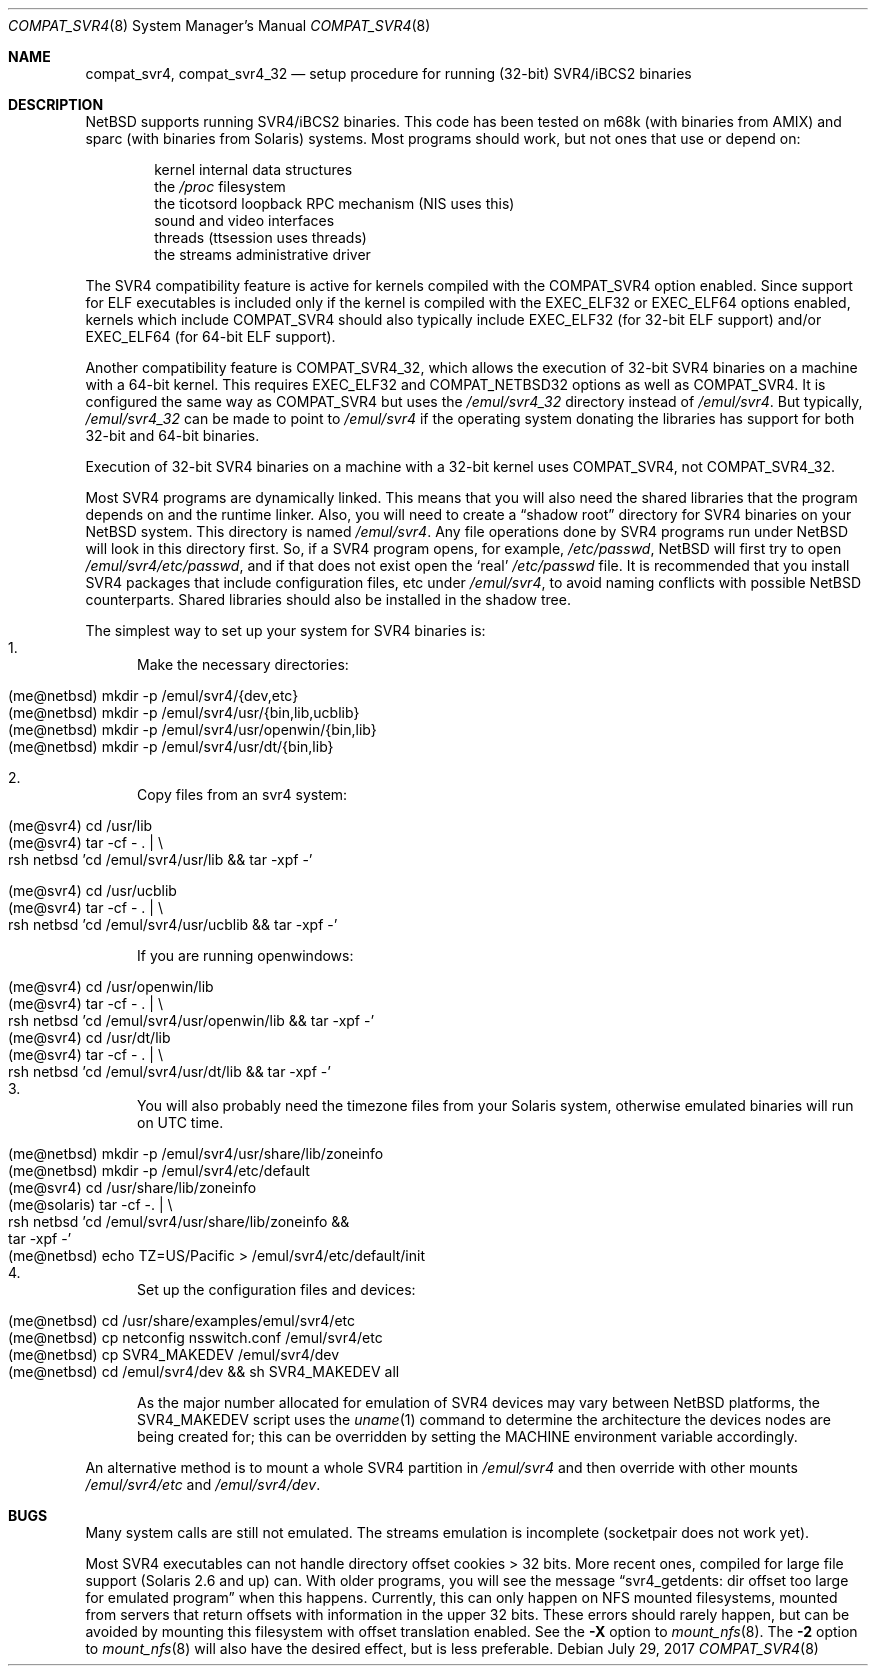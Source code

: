 .\"	$NetBSD: compat_svr4.8,v 1.28 2017/07/29 12:15:12 maxv Exp $
.\"
.\" Copyright (c) 1996 Christos Zoulas
.\" All rights reserved.
.\"
.\" Redistribution and use in source and binary forms, with or without
.\" modification, are permitted provided that the following conditions
.\" are met:
.\" 1. Redistributions of source code must retain the above copyright
.\"    notice, this list of conditions and the following disclaimer.
.\" 2. Redistributions in binary form must reproduce the above copyright
.\"    notice, this list of conditions and the following disclaimer in the
.\"    documentation and/or other materials provided with the distribution.
.\"
.\" THIS SOFTWARE IS PROVIDED BY THE AUTHOR ``AS IS'' AND ANY EXPRESS OR
.\" IMPLIED WARRANTIES, INCLUDING, BUT NOT LIMITED TO, THE IMPLIED WARRANTIES
.\" OF MERCHANTABILITY AND FITNESS FOR A PARTICULAR PURPOSE ARE DISCLAIMED.
.\" IN NO EVENT SHALL THE AUTHOR BE LIABLE FOR ANY DIRECT, INDIRECT,
.\" INCIDENTAL, SPECIAL, EXEMPLARY, OR CONSEQUENTIAL DAMAGES (INCLUDING, BUT
.\" NOT LIMITED TO, PROCUREMENT OF SUBSTITUTE GOODS OR SERVICES; LOSS OF USE,
.\" DATA, OR PROFITS; OR BUSINESS INTERRUPTION) HOWEVER CAUSED AND ON ANY
.\" THEORY OF LIABILITY, WHETHER IN CONTRACT, STRICT LIABILITY, OR TORT
.\" (INCLUDING NEGLIGENCE OR OTHERWISE) ARISING IN ANY WAY OUT OF THE USE OF
.\" THIS SOFTWARE, EVEN IF ADVISED OF THE POSSIBILITY OF SUCH DAMAGE.
.\"
.\"	Stolen from compat_linux.8,v 1.2 1995/10/16 20:17:59 fvdl
.\"
.Dd July 29, 2017
.Dt COMPAT_SVR4 8
.Os
.Sh NAME
.Nm compat_svr4 ,
.Nm compat_svr4_32
.Nd setup procedure for running (32-bit) SVR4/iBCS2 binaries
.Sh DESCRIPTION
.Nx
supports running SVR4/iBCS2 binaries.
This code has been tested on
m68k (with binaries from
.Tn AMIX )
and sparc (with binaries from Solaris) systems.
Most programs should work, but not ones that use or depend on:
.sp
.Bl -item -compact -offset indent
.It
kernel internal data structures
.It
the
.Pa /proc
filesystem
.It
the ticotsord loopback RPC mechanism (NIS uses this)
.It
sound and video interfaces
.It
threads (ttsession uses threads)
.It
the streams administrative driver
.El
.sp
The SVR4 compatibility feature is active
for kernels compiled with the
.Dv COMPAT_SVR4
option enabled.
Since support for ELF executables is included
only if the kernel is compiled with the
.Dv EXEC_ELF32
or
.Dv EXEC_ELF64
options enabled, kernels which include
.Dv COMPAT_SVR4
should also typically include
.Dv EXEC_ELF32
(for 32-bit ELF support)
and/or
.Dv EXEC_ELF64
(for 64-bit ELF support).
.Pp
Another compatibility feature is
.Dv COMPAT_SVR4_32 ,
which allows the execution of 32-bit SVR4 binaries on a machine
with a 64-bit kernel.
This requires
.Dv EXEC_ELF32
and
.Dv COMPAT_NETBSD32
options as well as
.Dv COMPAT_SVR4 .
It is configured the same way as
.Dv COMPAT_SVR4
but uses the
.Pa /emul/svr4_32
directory instead of
.Pa /emul/svr4 .
But typically,
.Pa /emul/svr4_32
can be made to point to
.Pa /emul/svr4
if the
operating system donating the libraries has support for both 32-bit
and 64-bit binaries.
.Pp
Execution of 32-bit SVR4 binaries on a machine with a 32-bit kernel uses
.Dv COMPAT_SVR4 ,
not
.Dv COMPAT_SVR4_32 .
.Pp
Most SVR4 programs are dynamically linked.
This means that you will also need the shared libraries that the
program depends on and the runtime linker.
Also, you will need to create a
.Dq shadow root
directory for SVR4 binaries on your
.Nx
system.
This directory is named
.Pa /emul/svr4 .
Any file operations done by SVR4 programs run under
.Nx
will look in this directory first.
So, if a SVR4 program opens, for example,
.Pa /etc/passwd ,
.Nx
will
first try to open
.Pa /emul/svr4/etc/passwd ,
and if that does not exist open the
.Sq real
.Pa /etc/passwd
file.
It is recommended that you install
SVR4 packages that include configuration files, etc under
.Pa /emul/svr4 ,
to avoid naming conflicts with possible
.Nx
counterparts.
Shared libraries should also be installed in the shadow tree.
.Pp
The simplest way to set up your system for SVR4 binaries is:
.Bl -enum -compact
.It
Make the necessary directories:
.Pp
.Bl -tag -width 123 -compact -offset indent
.It (me@netbsd) mkdir -p /emul/svr4/{dev,etc}
.It (me@netbsd) mkdir -p /emul/svr4/usr/{bin,lib,ucblib}
.It (me@netbsd) mkdir -p /emul/svr4/usr/openwin/{bin,lib}
.It (me@netbsd) mkdir -p /emul/svr4/usr/dt/{bin,lib}
.El
.Pp
.It
Copy files from an svr4 system:
.Pp
.Bl -tag -width 123 -compact -offset indent
.It (me@svr4) cd /usr/lib
.It (me@svr4) tar -cf -\ . | \e
.It rsh netbsd 'cd /emul/svr4/usr/lib && tar -xpf -'
.El
.Pp
.Bl -tag -width 123 -compact -offset indent
.It (me@svr4) cd /usr/ucblib
.It (me@svr4) tar -cf -\ . | \e
.It rsh netbsd 'cd /emul/svr4/usr/ucblib && tar -xpf -'
.El
.Pp
If you are running openwindows:
.Pp
.Bl -tag -width 123 -compact -offset indent
.It (me@svr4) cd /usr/openwin/lib
.It (me@svr4) tar -cf -\ . | \e
.It rsh netbsd 'cd /emul/svr4/usr/openwin/lib && tar -xpf -'
.It (me@svr4) cd /usr/dt/lib
.It (me@svr4) tar -cf -\ . | \e
.It rsh netbsd 'cd /emul/svr4/usr/dt/lib && tar -xpf -'
.El
.It
You will also probably need the timezone files from your Solaris
system, otherwise emulated binaries will run on UTC time.
.Pp
.Bl -tag -width 123 -compact -offset indent
.It (me@netbsd) mkdir -p /emul/svr4/usr/share/lib/zoneinfo
.It (me@netbsd) mkdir -p /emul/svr4/etc/default
.It (me@svr4) cd /usr/share/lib/zoneinfo
.It (me@solaris) tar -cf - . | \e
.It rsh netbsd 'cd /emul/svr4/usr/share/lib/zoneinfo &&
.It tar -xpf -'
.It (me@netbsd) echo TZ=US/Pacific > /emul/svr4/etc/default/init
.El
.It
Set up the configuration files and devices:
.Pp
.Bl -tag -width 123 -compact -offset indent
.It (me@netbsd) cd /usr/share/examples/emul/svr4/etc
.It (me@netbsd) cp netconfig nsswitch.conf /emul/svr4/etc
.It (me@netbsd) cp SVR4_MAKEDEV /emul/svr4/dev
.It (me@netbsd) cd /emul/svr4/dev && sh SVR4_MAKEDEV all
.El
.Pp
As the major number allocated for emulation of SVR4 devices may vary between
.Nx
platforms, the SVR4_MAKEDEV script uses the
.Xr uname 1
command to determine the architecture the devices nodes are being created for;
this can be overridden by setting the
.Ev MACHINE
environment variable accordingly.
.El
.Pp
An alternative method is to mount a whole SVR4 partition in
.Pa /emul/svr4
and then override with other mounts
.Pa /emul/svr4/etc
and
.Pa /emul/svr4/dev .
.Sh BUGS
Many system calls are still not emulated.
The streams emulation is
incomplete (socketpair does not work yet).
.Pp
Most SVR4 executables can not handle directory offset cookies > 32
bits.
More recent ones, compiled for large file support (Solaris 2.6 and up) can.
With older programs, you will see the message
.Dq svr4_getdents: dir offset too large for emulated program
when this happens.
Currently, this can only happen on NFS mounted filesystems, mounted
from servers that return offsets with information in the upper 32 bits.
These errors should rarely happen, but can be avoided by mounting
this filesystem with offset translation enabled.
See the
.Fl X
option to
.Xr mount_nfs 8 .
The
.Fl 2
option to
.Xr mount_nfs 8
will also have the desired effect, but is less preferable.
